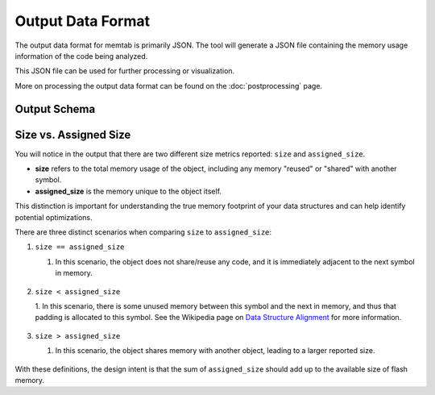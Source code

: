 ############################
Output Data Format
############################

The output data format for memtab is primarily JSON. The tool will generate a JSON file containing the memory usage information of the code being analyzed.

This JSON file can be used for further processing or visualization.

More on processing the output data format can be found on the :doc:`postprocessing` page.


***********************
Output Schema
***********************

.. jsonschema:: _static/schemas/memtab_schema.json
    :lift_definitions: True
    :auto_reference: True


*************************
Size vs. Assigned Size
*************************

You will notice in the output that there are two different size metrics reported: ``size`` and ``assigned_size``.

- **size** refers to the total memory usage of the object, including any memory "reused" or "shared" with another symbol.
- **assigned_size** is the memory unique to the object itself.

This distinction is important for understanding the true memory footprint of your data structures and can help identify potential optimizations.

There are three distinct scenarios when comparing ``size`` to ``assigned_size``:

1. ``size == assigned_size``

   1. In this scenario, the object does not share/reuse any code, and it is immediately adjacent to the next symbol in memory.

    .. thumbnail:: _static/output_size_and_assigned_size/eq.png

        size == assigned_size

2. ``size < assigned_size``

   1. In this scenario, there is some unused memory between this symbol and the next in memory, and thus that padding is allocated to this symbol.
   See the Wikipedia page on `Data Structure Alignment <https://en.wikipedia.org/wiki/Data_structure_alignment>`_ for more information.

    .. thumbnail:: _static/output_size_and_assigned_size/lt.png

        size < assigned_size

3. ``size > assigned_size``

   1. In this scenario, the object shares memory with another object, leading to a larger reported size.

    .. thumbnail:: _static/output_size_and_assigned_size/gt.png

        size > assigned_size


With these definitions, the design intent is that the sum of ``assigned_size`` should add up to the available size of flash memory.
